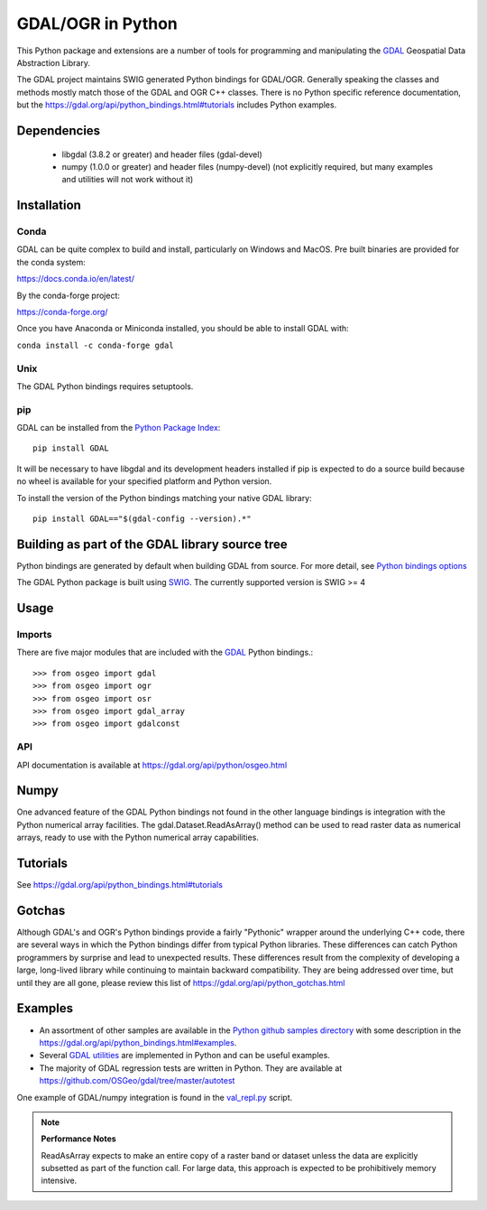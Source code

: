 
GDAL/OGR in Python
==================

This Python package and extensions are a number of tools for programming and
manipulating the GDAL_ Geospatial Data Abstraction Library.

The GDAL project maintains SWIG generated Python
bindings for GDAL/OGR. Generally speaking the classes and methods mostly
match those of the GDAL and OGR C++ classes. There is no Python specific
reference documentation, but the https://gdal.org/api/python_bindings.html#tutorials includes Python examples.

Dependencies
------------

 * libgdal (3.8.2 or greater) and header files (gdal-devel)
 * numpy (1.0.0 or greater) and header files (numpy-devel) (not explicitly
   required, but many examples and utilities will not work without it)

Installation
------------

Conda
~~~~~

GDAL can be quite complex to build and install, particularly on Windows and MacOS.
Pre built binaries are provided for the conda system:

https://docs.conda.io/en/latest/

By the conda-forge project:

https://conda-forge.org/

Once you have Anaconda or Miniconda installed, you should be able to install GDAL with:

``conda install -c conda-forge gdal``

Unix
~~~~

The GDAL Python bindings requires setuptools.

pip
~~~

GDAL can be installed from the `Python Package Index <https://pypi.org/project/GDAL>`__:

::

    pip install GDAL

It will be necessary to have libgdal and its development headers installed
if pip is expected to do a source build because no wheel is available
for your specified platform and Python version.

To install the version of the Python bindings matching your native GDAL library:

::

    pip install GDAL=="$(gdal-config --version).*"

Building as part of the GDAL library source tree
------------------------------------------------

Python bindings are generated by default when building GDAL from source.
For more detail, see `Python bindings options <https://gdal.org/development/building_from_source.html#building-python-bindings>`__

The GDAL Python package is built using `SWIG <https://www.swig.org>`__. The currently supported version
is SWIG >= 4

Usage
-----

Imports
~~~~~~~

There are five major modules that are included with the GDAL_ Python bindings.::

  >>> from osgeo import gdal
  >>> from osgeo import ogr
  >>> from osgeo import osr
  >>> from osgeo import gdal_array
  >>> from osgeo import gdalconst

API
~~~

API documentation is available at https://gdal.org/api/python/osgeo.html

Numpy
-----

One advanced feature of the GDAL Python bindings not found in the other
language bindings is integration with the Python numerical array
facilities. The gdal.Dataset.ReadAsArray() method can be used to read raster
data as numerical arrays, ready to use with the Python numerical array
capabilities.

Tutorials
---------

See https://gdal.org/api/python_bindings.html#tutorials

Gotchas
-------

Although GDAL's and OGR's Python bindings provide a fairly "Pythonic" wrapper around the underlying C++ code, there are several ways in which the Python bindings differ from typical Python libraries.
These differences can catch Python programmers by surprise and lead to unexpected results. These differences result from the complexity of developing a large, long-lived library while continuing to maintain
backward compatibility. They are being addressed over time, but until they are all gone, please review this list of https://gdal.org/api/python_gotchas.html

Examples
--------

* An assortment of other samples are available in the `Python github samples directory <https://github.com/OSGeo/gdal/tree/master/swig/python/gdal-utils/osgeo_utils/samples>`__
  with some description in the https://gdal.org/api/python_bindings.html#examples.
* Several `GDAL utilities <https://github.com/OSGeo/gdal/tree/master/swig/python/gdal-utils/osgeo_utils/>`__
  are implemented in Python and can be useful examples.
* The majority of GDAL regression tests are written in Python. They are available at
  `https://github.com/OSGeo/gdal/tree/master/autotest <https://github.com/OSGeo/gdal/tree/master/autotest>`__

One example of GDAL/numpy integration is found in the `val_repl.py <https://github.com/OSGeo/gdal/tree/master/swig/python/gdal-utils/osgeo_utils/samples/val_repl.py>`__ script.

.. note::
   **Performance Notes**

   ReadAsArray expects to make an entire copy of a raster band or dataset
   unless the data are explicitly subsetted as part of the function call. For
   large data, this approach is expected to be prohibitively memory intensive.


.. _GDAL: https://gdal.org
